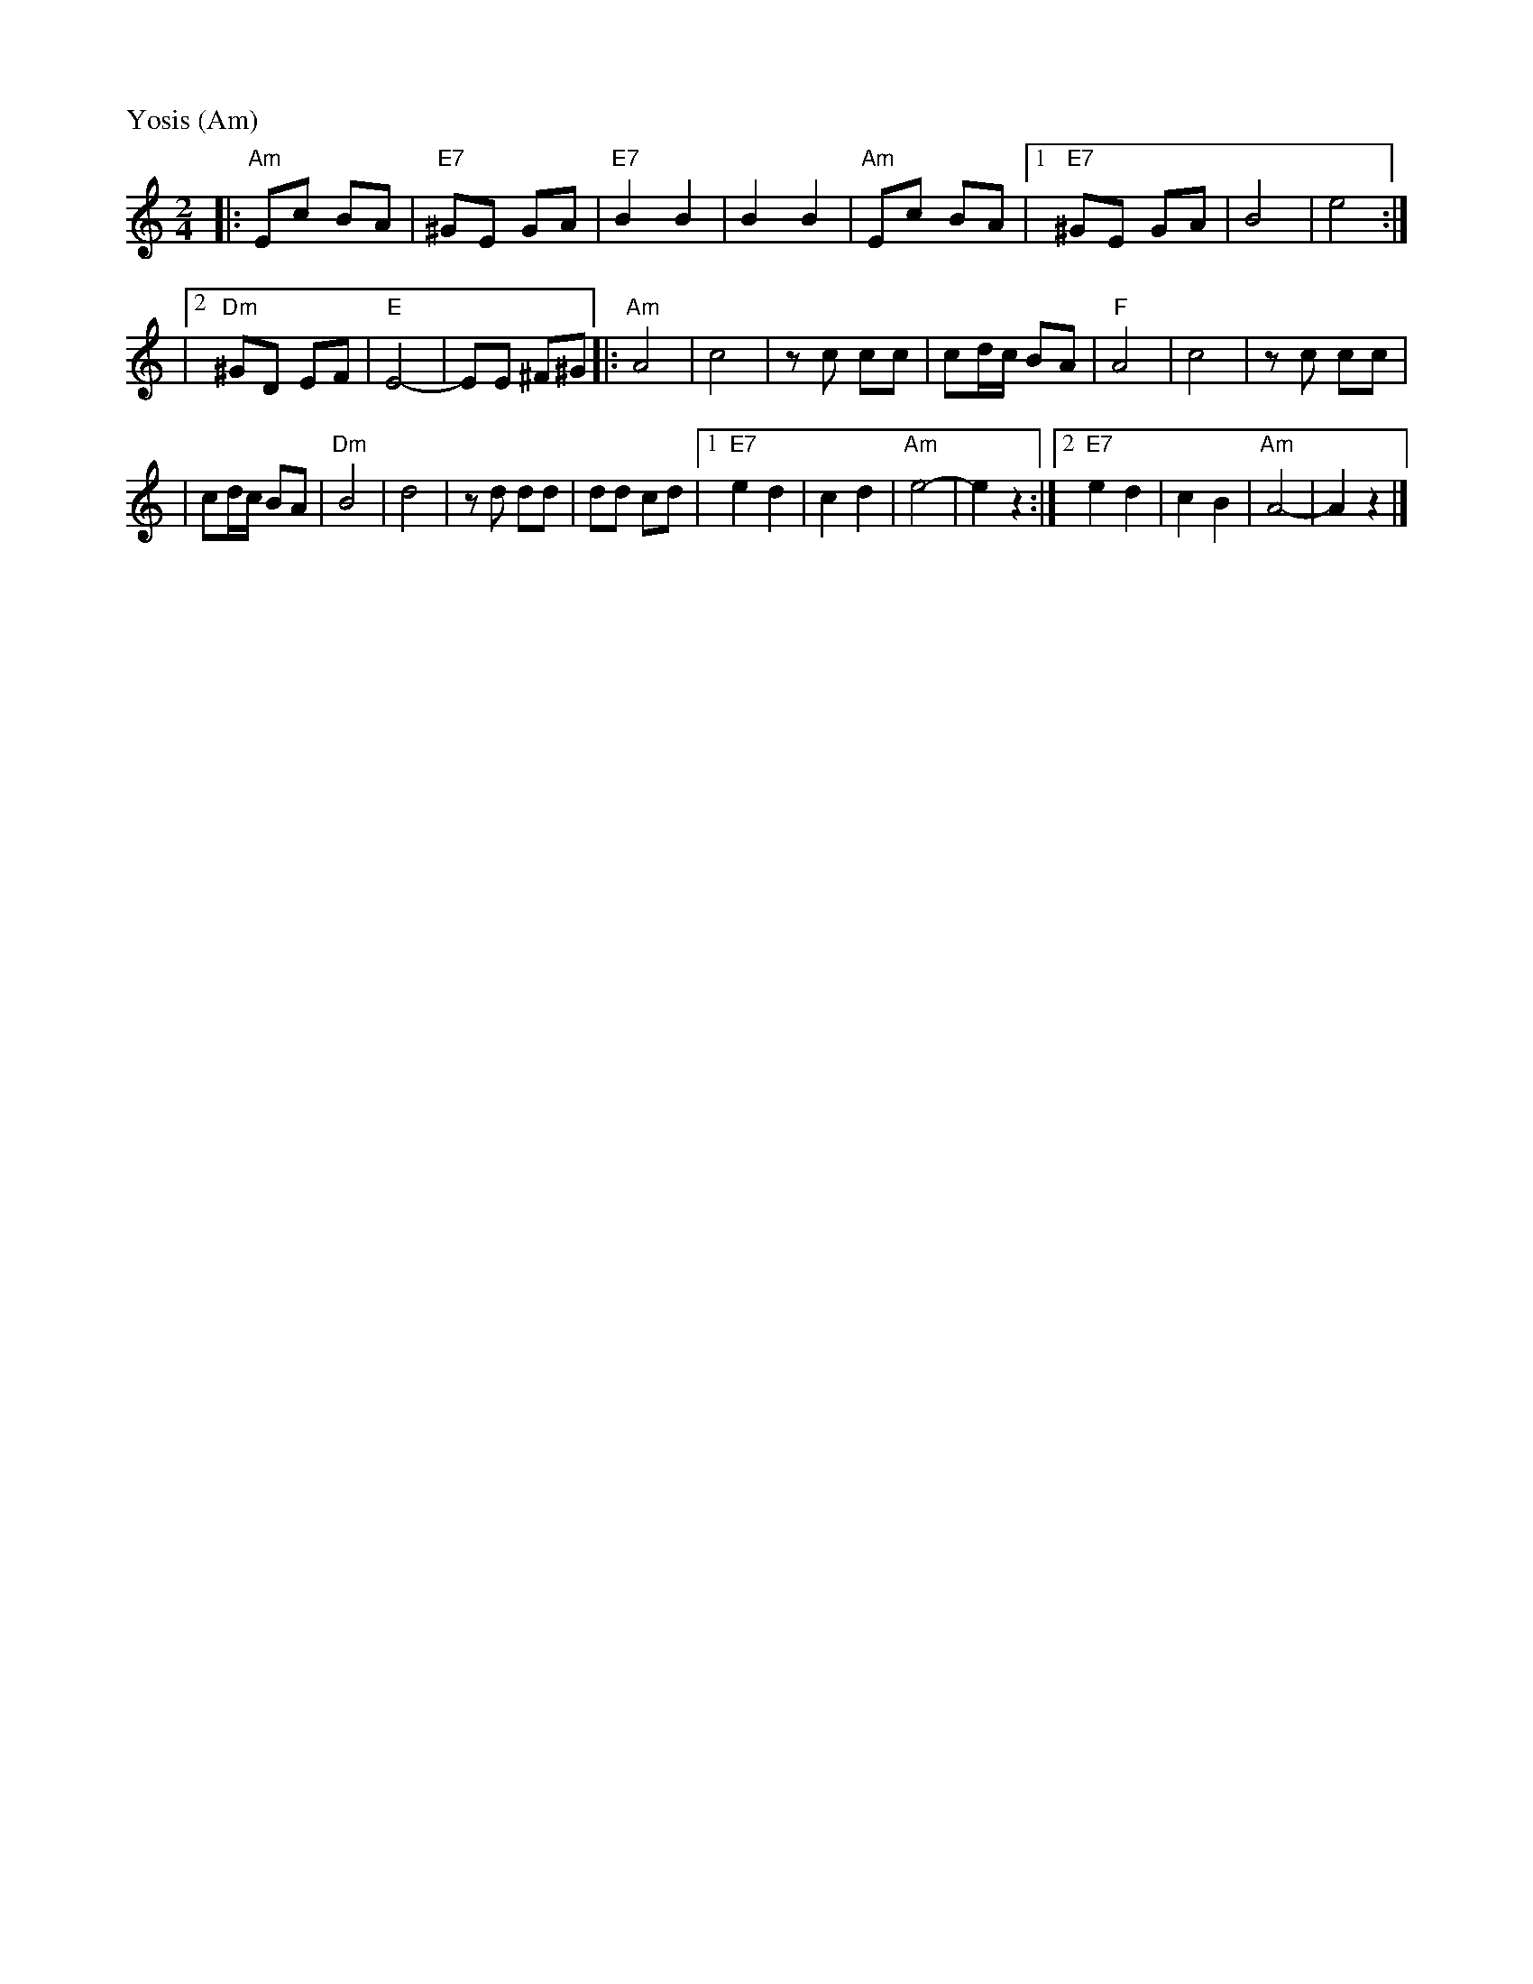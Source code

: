 X: 631
M: 2/4
L: 1/8
P: Yosis (Am)
K: Am
|: "Am"Ec BA | "E7"^GE GA \
| "E7"B2 B2 | B2 B2 \
| "Am"Ec BA |1 "E7"^GE GA |    B4  | e4     :|
            |2 "Dm"^GD EF | "E"E4- | EE ^F^G \
|: "Am"A4 | c4 \
|      zc cc | cd/c/ BA \
|  "F"A4 | c4 \
|      zc cc |
| cd/c/ BA \
|  "Dm"B4 | d4 \
|      zd dd | dd cd \
|1 "E7"e2 d2 | c2 d2 | "Am"e4- | e2 z2 \
:|2"E7"e2 d2 | c2 B2 | "Am"A4- | A2 z2 |]
